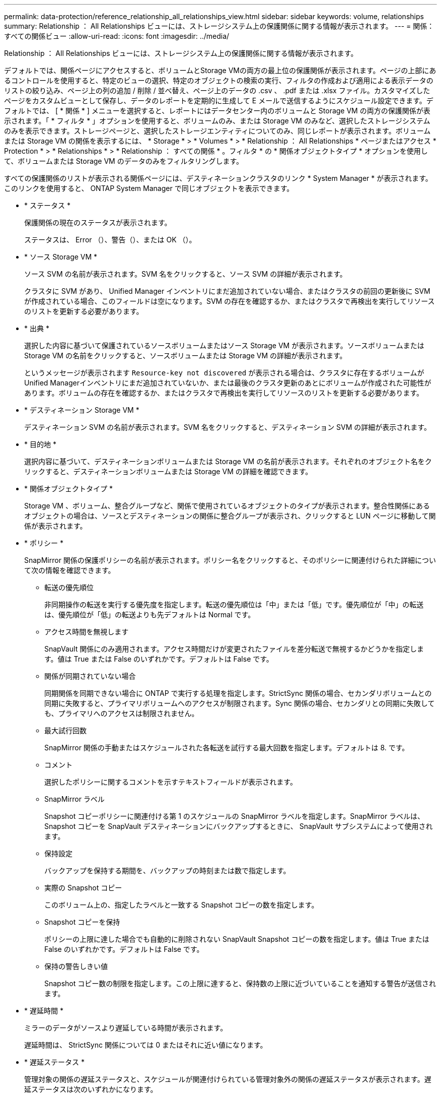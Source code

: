 ---
permalink: data-protection/reference_relationship_all_relationships_view.html 
sidebar: sidebar 
keywords: volume, relationships 
summary: Relationship ： All Relationships ビューには、ストレージシステム上の保護関係に関する情報が表示されます。 
---
= 関係：すべての関係ビュー
:allow-uri-read: 
:icons: font
:imagesdir: ../media/


[role="lead"]
Relationship ： All Relationships ビューには、ストレージシステム上の保護関係に関する情報が表示されます。

デフォルトでは、関係ページにアクセスすると、ボリュームとStorage VMの両方の最上位の保護関係が表示されます。ページの上部にあるコントロールを使用すると、特定のビューの選択、特定のオブジェクトの検索の実行、フィルタの作成および適用による表示データのリストの絞り込み、ページ上の列の追加 / 削除 / 並べ替え、ページ上のデータの .csv 、 .pdf または .xlsx ファイル。カスタマイズしたページをカスタムビューとして保存し、データのレポートを定期的に生成して E メールで送信するようにスケジュール設定できます。デフォルトでは、 [ * 関係 * ] メニューを選択すると、レポートにはデータセンター内のボリュームと Storage VM の両方の保護関係が表示されます。「 * フィルタ * 」オプションを使用すると、ボリュームのみ、または Storage VM のみなど、選択したストレージシステムのみを表示できます。ストレージページと、選択したストレージエンティティについてのみ、同じレポートが表示されます。ボリュームまたは Storage VM の関係を表示するには、 * Storage * > * Volumes * > * Relationship ： All Relationships * ページまたはアクセス * Protection * > * Relationships * > * Relationship ： すべての関係 * 。フィルタ * の * 関係オブジェクトタイプ * オプションを使用して、ボリュームまたは Storage VM のデータのみをフィルタリングします。

すべての保護関係のリストが表示される関係ページには、デスティネーションクラスタのリンク * System Manager * が表示されます。このリンクを使用すると、 ONTAP System Manager で同じオブジェクトを表示できます。

* * ステータス *
+
保護関係の現在のステータスが表示されます。

+
ステータスは、 Error （image:../media/sev_error_um60.png[""]）、警告（image:../media/sev_warning_um60.png[""]）、または OK （image:../media/sev_normal_um60.png[""]）。

* * ソース Storage VM *
+
ソース SVM の名前が表示されます。SVM 名をクリックすると、ソース SVM の詳細が表示されます。

+
クラスタに SVM があり、 Unified Manager インベントリにまだ追加されていない場合、またはクラスタの前回の更新後に SVM が作成されている場合、このフィールドは空になります。SVM の存在を確認するか、またはクラスタで再検出を実行してリソースのリストを更新する必要があります。

* * 出典 *
+
選択した内容に基づいて保護されているソースボリュームまたはソース Storage VM が表示されます。ソースボリュームまたは Storage VM の名前をクリックすると、ソースボリュームまたは Storage VM の詳細が表示されます。

+
というメッセージが表示されます `Resource-key not discovered` が表示される場合は、クラスタに存在するボリュームがUnified Managerインベントリにまだ追加されていないか、または最後のクラスタ更新のあとにボリュームが作成された可能性があります。ボリュームの存在を確認するか、またはクラスタで再検出を実行してリソースのリストを更新する必要があります。

* * デスティネーション Storage VM *
+
デスティネーション SVM の名前が表示されます。SVM 名をクリックすると、デスティネーション SVM の詳細が表示されます。

* * 目的地 *
+
選択内容に基づいて、デスティネーションボリュームまたは Storage VM の名前が表示されます。それぞれのオブジェクト名をクリックすると、デスティネーションボリュームまたは Storage VM の詳細を確認できます。

* * 関係オブジェクトタイプ *
+
Storage VM 、ボリューム、整合グループなど、関係で使用されているオブジェクトのタイプが表示されます。整合性関係にあるオブジェクトの場合は、ソースとデスティネーションの関係に整合グループが表示され、クリックすると LUN ページに移動して関係が表示されます。

* * ポリシー *
+
SnapMirror 関係の保護ポリシーの名前が表示されます。ポリシー名をクリックすると、そのポリシーに関連付けられた詳細について次の情報を確認できます。

+
** 転送の優先順位
+
非同期操作の転送を実行する優先度を指定します。転送の優先順位は「中」または「低」です。優先順位が「中」の転送は、優先順位が「低」の転送よりも先デフォルトは Normal です。

** アクセス時間を無視します
+
SnapVault 関係にのみ適用されます。アクセス時間だけが変更されたファイルを差分転送で無視するかどうかを指定します。値は True または False のいずれかです。デフォルトは False です。

** 関係が同期されていない場合
+
同期関係を同期できない場合に ONTAP で実行する処理を指定します。StrictSync 関係の場合、セカンダリボリュームとの同期に失敗すると、プライマリボリュームへのアクセスが制限されます。Sync 関係の場合、セカンダリとの同期に失敗しても、プライマリへのアクセスは制限されません。

** 最大試行回数
+
SnapMirror 関係の手動またはスケジュールされた各転送を試行する最大回数を指定します。デフォルトは 8. です。

** コメント
+
選択したポリシーに関するコメントを示すテキストフィールドが表示されます。

** SnapMirror ラベル
+
Snapshot コピーポリシーに関連付ける第 1 のスケジュールの SnapMirror ラベルを指定します。SnapMirror ラベルは、 Snapshot コピーを SnapVault デスティネーションにバックアップするときに、 SnapVault サブシステムによって使用されます。

** 保持設定
+
バックアップを保持する期間を、バックアップの時刻または数で指定します。

** 実際の Snapshot コピー
+
このボリューム上の、指定したラベルと一致する Snapshot コピーの数を指定します。

** Snapshot コピーを保持
+
ポリシーの上限に達した場合でも自動的に削除されない SnapVault Snapshot コピーの数を指定します。値は True または False のいずれかです。デフォルトは False です。

** 保持の警告しきい値
+
Snapshot コピー数の制限を指定します。この上限に達すると、保持数の上限に近づいていることを通知する警告が送信されます。



* * 遅延時間 *
+
ミラーのデータがソースより遅延している時間が表示されます。

+
遅延時間は、 StrictSync 関係については 0 またはそれに近い値になります。

* * 遅延ステータス *
+
管理対象の関係の遅延ステータスと、スケジュールが関連付けられている管理対象外の関係の遅延ステータスが表示されます。遅延ステータスは次のいずれかになります。

+
** エラー
+
遅延時間が遅延エラーしきい値と同じか、それを上回っています。

** 警告
+
遅延時間が遅延警告しきい値と同じか、それを上回っています。

** わかりました
+
遅延時間が正常範囲内です。

** 該当なし
+
同期関係については、スケジュールを設定できないため、遅延ステータスは適用されません。



* * 前回成功した更新 *
+
SnapMirror または SnapVault の処理に最後に成功した時刻が表示されます。

+
同期関係については、前回成功した更新は適用されません。

* * コンスティチュエント関係 *
+
選択したオブジェクトにボリュームが含まれているかどうかが表示されます。

* * 関係タイプ *
+
ボリュームをレプリケートするために使用される関係タイプが表示されます。関係タイプは次のとおりです。

+
** 非同期ミラー
** 非同期バックアップ
** 非同期ミラーバックアップ
** StrictSync のサポート
** 同期


* * 転送ステータス *
+
保護関係の転送ステータスが表示されます。転送ステータスは、次のいずれかになります。

+
** 中止しています
+
SnapMirror 転送は有効ですが、チェックポイントの削除を含む転送の中止処理が進行中です。

** チェック中です
+
デスティネーションボリュームの診断チェックを実行中で、実行中の転送はありません。

** 最終処理中です
+
SnapMirror 転送が有効になっています。現在 SnapVault 増分転送の転送後のフェーズです。

** アイドル
+
転送が有効になっており、実行中の転送はありません。

** 同期中
+
同期関係にある 2 つのボリュームのデータが同期されています。

** 非同期
+
デスティネーションボリュームのデータがソースボリュームと同期されていません。

** 準備中
+
SnapMirror 転送が有効になっています。現在 SnapVault 増分転送の転送前のフェーズです。

** キューに登録され
+
SnapMirror 転送が有効になっています。実行中の転送はありません。

** 休止中です
+
SnapMirror 転送が無効になっています。実行中の転送はありません。

** 休止中です
+
SnapMirror 転送を実行中です。追加の転送は無効になります。

** 転送中です
+
SnapMirror 転送が有効になっており、転送を実行中です。

** 移行中
+
ソースボリュームからデスティネーションボリュームへの非同期のデータ転送が完了し、同期処理への移行が開始されています。

** 待機中です
+
SnapMirror 転送は開始されましたが、一部の関連タスクのキュー登録を待っています。



* * 前回の転送時間 *
+
前回のデータ転送が完了するまでの時間が表示されます。

+
StrictSync 関係については、転送が同時に行われるため、転送時間は適用されません。

* * 最後の転送サイズ *
+
前回のデータ転送のサイズがバイト単位で表示されます。

+
StrictSync 関係については、転送サイズは適用されません。

* *メディエーター*
+
メディエーターのステータスが表示されます。

+
** 該当なし
+
クラスタがSnapMirror Business Continuityをサポートしていない場合。

** 未設定
+
このオプションが設定されていない場合や設定されているがデスティネーションクラスタのみが追加されていて、ソースクラスタがUnified Managerに追加されていない場合。

** メディエーターのIPアドレス
+
設定されている場合は、ソースとデスティネーションの両方のクラスタがUnified Managerに追加されます。



* * 状態 *
+
SnapMirror 関係または SnapVault 関係の状態が表示されます。「未初期化」、「 SnapMirror 済み」、「切断」のいずれかです。ソースボリュームを選択した場合は、関係の状態は適用されず表示されません。

* * 関係の健全性 *
+
クラスタの関係の健全性が表示されます。

* * 正常でない理由 *
+
関係が正常な状態でない理由が表示されます。

* * 転送優先順位 *
+
転送を実行する優先度が表示されます。転送の優先順位は「中」または「低」です。優先順位が「中」の転送は、優先順位が「低」の転送よりも先

+
同期関係については、すべての転送が同じ優先度で扱われるため、転送の優先度は適用されません。

* * スケジュール *
+
関係に割り当てられている保護スケジュールの名前が表示されます。

+
同期関係については、スケジュールは適用されません。

* * バージョンに依存しないレプリケーション *
+
[ はい ] 、 [ バックアップオプションあり ] 、または [ なし ] のいずれかを表示します。

* * ソースクラスタ *
+
SnapMirror 関係のソースクラスタの FQDN 、短縮名、または IP アドレスが表示されます。

* * ソースクラスタ FQDN *
+
SnapMirror 関係のソースクラスタの名前が表示されます。

* * ソースノード *
+
ボリュームの SnapMirror 関係のソースノード名リンクの名前が表示されます。オブジェクトが Storage VM または整合グループの場合は、 SnapMirror 関係のノード数リンクが表示されます。



カスタムビューでノード名のリンクをクリックすると、 SM-BC 関係に属する整合グループのボリュームを含むストレージオブジェクトの保護を表示および拡張できます。

ノード数のリンクをクリックすると、該当するノードとその関係に関連付けられているノードのページが表示されます。ノード数が 0 の場合、関係に関連付けられているノードがないため、値は表示されません。

* * 宛先ノード *
+
ボリュームの SnapMirror 関係のデスティネーションノード名リンクの名前が表示されます。オブジェクトが Storage VM または整合グループの場合は、 SnapMirror 関係のノード数リンクが表示されます。

+
ノード数のリンクをクリックすると、該当するノードとその関係に関連付けられているノードのページが表示されます。ノード数が 0 の場合、関係に関連付けられているノードがないため、値は表示されません。

* * デスティネーションクラスタ *
+
SnapMirror 関係のデスティネーションクラスタの名前が表示されます。

* * デスティネーションクラスタ FQDN *
+
SnapMirror 関係のデスティネーションクラスタの FQDN 、短縮名、または IP アドレスが表示されます。

* * 保護者 *
+
さまざまな関係が表示されます。この列には、クラスタおよび Storage Virtual Machine のボリュームと整合性グループの関係について、次の順序で表示できます。

+
** SnapMirror
** Storage VM DR
** SnapMirror 、 Storage VM DR
** 整合グループ
** SnapMirror 、整合グループ



